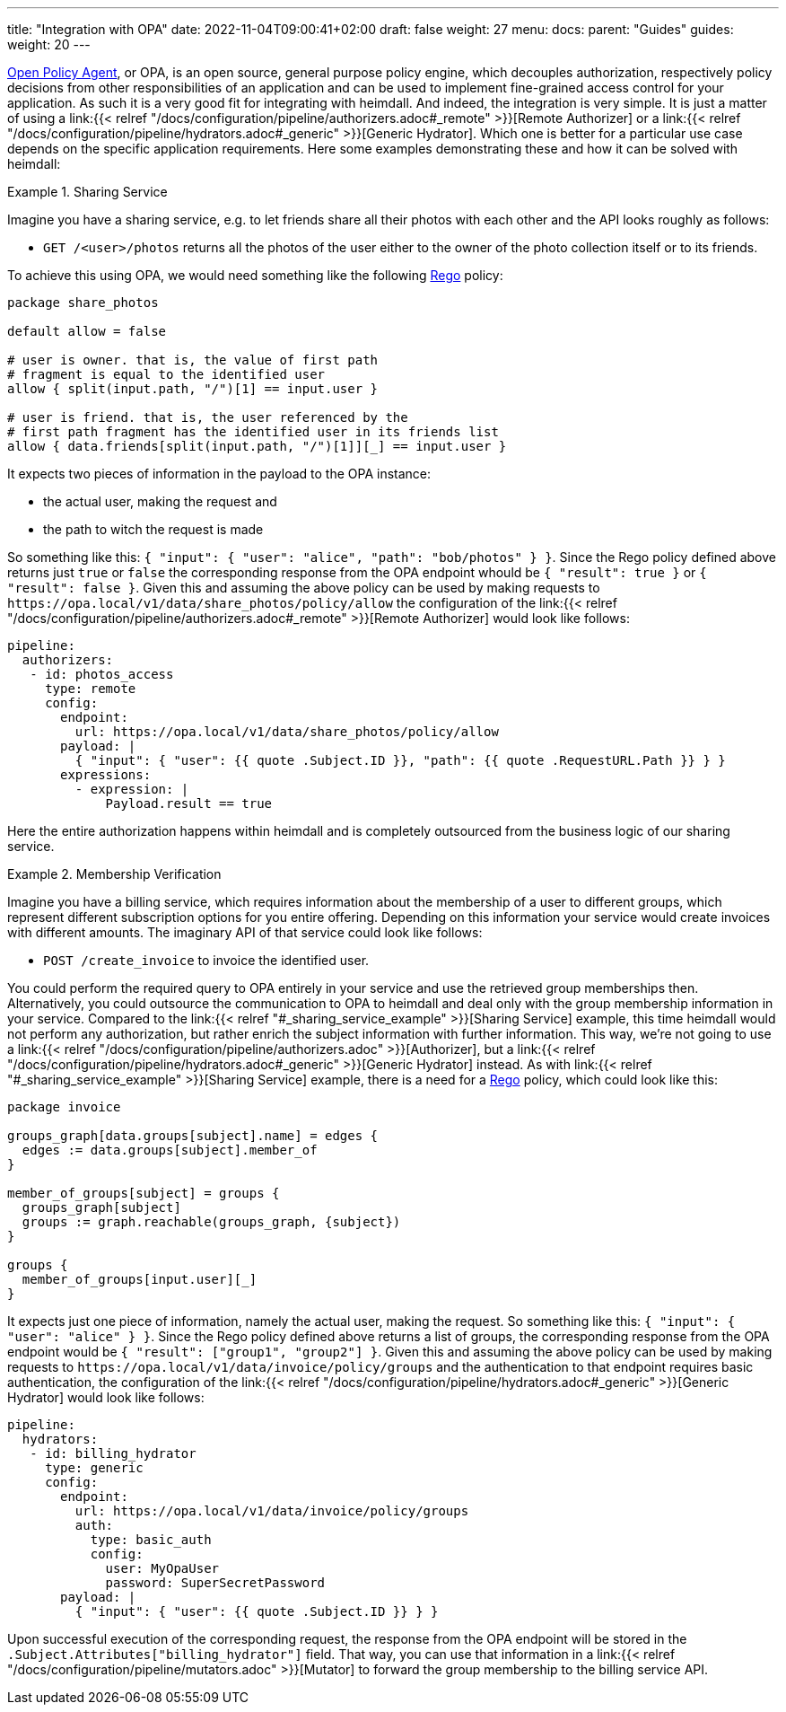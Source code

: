 ---
title: "Integration with OPA"
date: 2022-11-04T09:00:41+02:00
draft: false
weight: 27
menu:
  docs:
    parent: "Guides"
  guides:
    weight: 20
---

https://www.openpolicyagent.org/[Open Policy Agent], or OPA, is an open source, general purpose policy engine, which decouples authorization, respectively policy decisions from other responsibilities of an application and can be used to implement fine-grained access control for your application. As such it is a very good fit for integrating with heimdall. And indeed, the integration is very simple. It is just a matter of using a link:{{< relref "/docs/configuration/pipeline/authorizers.adoc#_remote" >}}[Remote Authorizer] or a link:{{< relref "/docs/configuration/pipeline/hydrators.adoc#_generic" >}}[Generic Hydrator]. Which one is better for a particular use case depends on the specific application requirements. Here some examples demonstrating these and how it can be solved with heimdall:

[[_sharing_service_example]]
.Sharing Service
====
Imagine you have a sharing service, e.g. to let friends share all their photos with each other and the API looks roughly as follows:

* `GET /<user>/photos` returns all the photos of the user either to the owner of the photo collection itself or to its friends.

To achieve this using OPA, we would need something like the following https://www.openpolicyagent.org/docs/latest/policy-language/[Rego] policy:

[source, rego]
----
package share_photos

default allow = false

# user is owner. that is, the value of first path
# fragment is equal to the identified user
allow { split(input.path, "/")[1] == input.user }

# user is friend. that is, the user referenced by the
# first path fragment has the identified user in its friends list
allow { data.friends[split(input.path, "/")[1]][_] == input.user }
----

It expects two pieces of information in the payload to the OPA instance:

* the actual user, making the request and
* the path to witch the request is made

So something like this: `{ "input": { "user": "alice", "path": "bob/photos" } }`. Since the Rego policy defined above returns just `true` or `false` the corresponding response from the OPA endpoint whould be `{ "result": true }` or `{ "result": false }`. Given this and assuming the above policy can be used by making requests to `\https://opa.local/v1/data/share_photos/policy/allow` the configuration of the link:{{< relref "/docs/configuration/pipeline/authorizers.adoc#_remote" >}}[Remote Authorizer] would look like follows:

[source, yaml]
----
pipeline:
  authorizers:
   - id: photos_access
     type: remote
     config:
       endpoint:
         url: https://opa.local/v1/data/share_photos/policy/allow
       payload: |
         { "input": { "user": {{ quote .Subject.ID }}, "path": {{ quote .RequestURL.Path }} } }
       expressions:
         - expression: |
             Payload.result == true
----

Here the entire authorization happens within heimdall and is completely outsourced from the business logic of our sharing service.

====

.Membership Verification
====
Imagine you have a billing service, which requires information about the membership of a user to different groups, which represent different subscription options for you entire offering. Depending on this information your service would create invoices with different amounts. The imaginary API of that service could look like follows:

* `POST /create_invoice` to invoice the identified user.

You could perform the required query to OPA entirely in your service and use the retrieved group memberships then. Alternatively, you could outsource the communication to OPA to heimdall and deal only with the group membership information in your service. Compared to the link:{{< relref "#_sharing_service_example" >}}[Sharing Service] example, this time heimdall would not perform any authorization, but rather enrich the subject information with further information. This way, we're not going to use a link:{{< relref "/docs/configuration/pipeline/authorizers.adoc" >}}[Authorizer], but a link:{{< relref "/docs/configuration/pipeline/hydrators.adoc#_generic" >}}[Generic Hydrator] instead. As with link:{{< relref "#_sharing_service_example" >}}[Sharing Service] example, there is a need for a https://www.openpolicyagent.org/docs/latest/policy-language/[Rego] policy, which could look like this:

[source, rego]
----
package invoice

groups_graph[data.groups[subject].name] = edges {
  edges := data.groups[subject].member_of
}

member_of_groups[subject] = groups {
  groups_graph[subject]
  groups := graph.reachable(groups_graph, {subject})
}

groups {
  member_of_groups[input.user][_]
}
----

It expects just one piece of information, namely the actual user, making the request. So something like this: `{ "input": { "user": "alice" } }`. Since the Rego policy defined above returns a list of groups, the corresponding response from the OPA endpoint would be `{ "result": ["group1", "group2"] }`. Given this and assuming the above policy can be used by making requests to `\https://opa.local/v1/data/invoice/policy/groups` and the authentication to that endpoint requires basic authentication, the configuration of the link:{{< relref "/docs/configuration/pipeline/hydrators.adoc#_generic" >}}[Generic Hydrator] would look like follows:

[source, yaml]
----
pipeline:
  hydrators:
   - id: billing_hydrator
     type: generic
     config:
       endpoint:
         url: https://opa.local/v1/data/invoice/policy/groups
         auth:
           type: basic_auth
           config:
             user: MyOpaUser
             password: SuperSecretPassword
       payload: |
         { "input": { "user": {{ quote .Subject.ID }} } }
----

Upon successful execution of the corresponding request, the response from the OPA endpoint will be stored in the `.Subject.Attributes["billing_hydrator"]` field. That way, you can use that information in a link:{{< relref "/docs/configuration/pipeline/mutators.adoc" >}}[Mutator] to forward the group membership to the billing service API.

====




